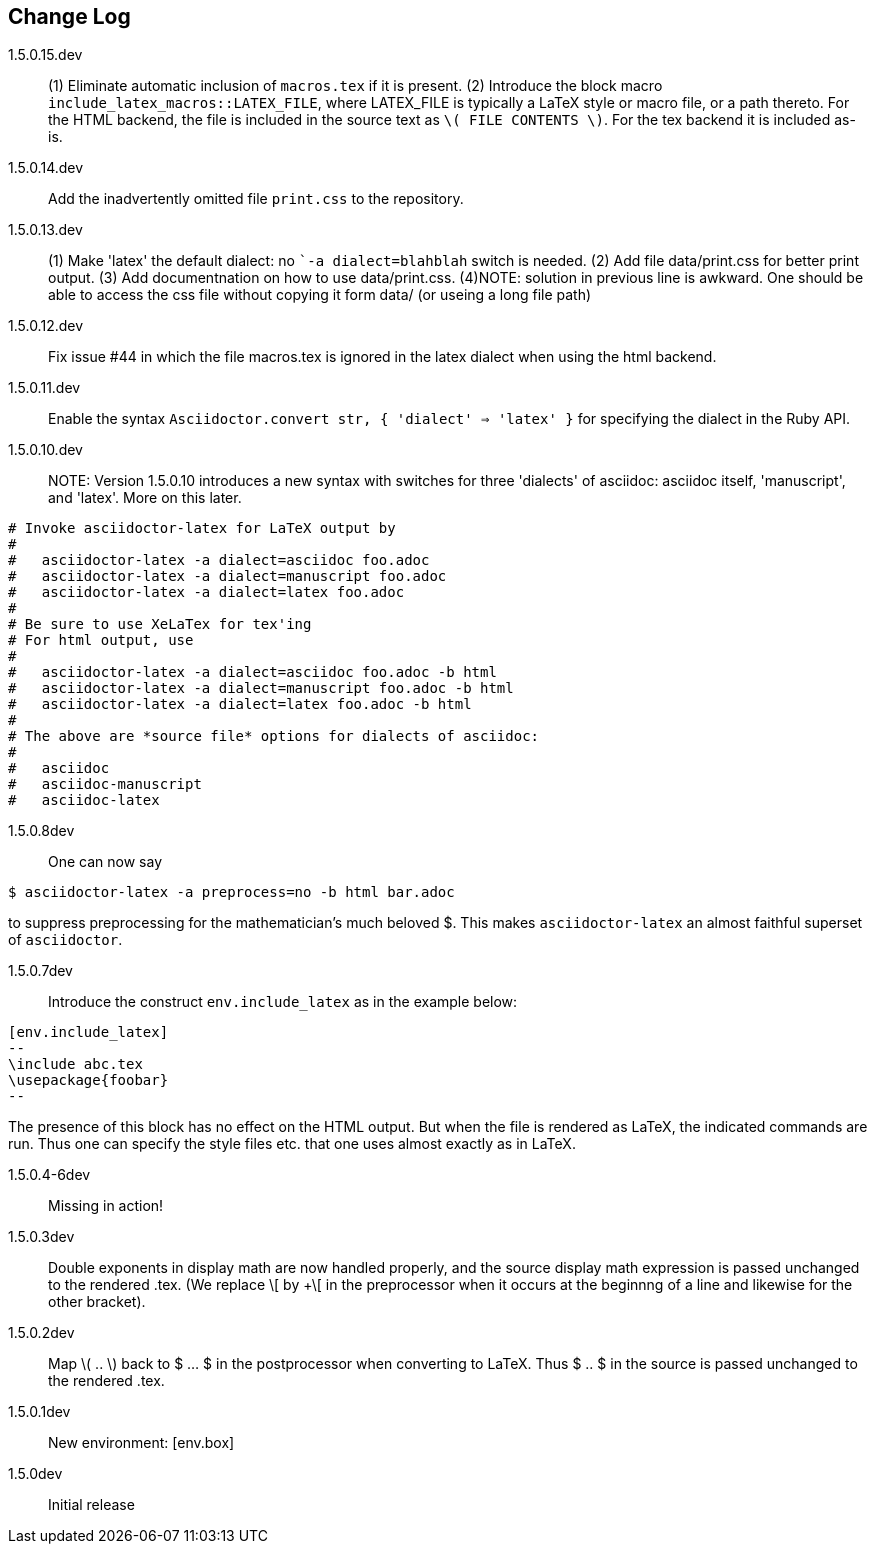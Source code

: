 == Change Log

////
NOTE: Released on RubyGems.org, plan to
release on GitHub in a few days to bring
into sync.

Next release::
. Introduce option as in [env.remark%plain]
to use normal (non-italic) text in the body
of the environment.
. Equations and equation
alignments are now *not* numbered by default.
To number an equation, do this:
`[eq.equation%numbered]`. For equation
alignments, do
`[eq.equationalign%numbered]`.  Better for
better style!
. Moreover, if an equation
or equation alignment environment is labeled
for cross-referencing, e.g.,
`[env.equation#hohoho]`, then it is numbered.
////

1.5.0.15.dev:: (1) Eliminate automatic inclusion of `macros.tex` if it is present.
(2) Introduce the block macro `include_latex_macros::LATEX_FILE`, where LATEX_FILE is
typically a LaTeX style or macro file, or a path thereto.  For the HTML backend, the file is included
in the source text as `\( FILE CONTENTS \)`.  For the tex backend it is included as-is.

1.5.0.14.dev:: Add the inadvertently omitted file `print.css` to the repository.

1.5.0.13.dev:: (1) Make 'latex' the default dialect: no ``-a dialect=blahblah` switch is needed.
(2) Add file data/print.css for better print output.
(3) Add documentnation on how to use data/print.css.
(4)NOTE: solution in previous line is awkward.  One should be able to access
the css file without copying it form data/ (or useing a long file path)

1.5.0.12.dev:: Fix issue #44 in which the file
macros.tex is ignored in the latex dialect
when using the html backend.

1.5.0.11.dev:: Enable the syntax
`Asciidoctor.convert str, { 'dialect' => 'latex' }`
for specifying the dialect in the Ruby API.

1.5.0.10.dev:: NOTE: Version 1.5.0.10 introduces
a new syntax with switches for three 'dialects'
of asciidoc: asciidoc itself, 'manuscript',
and 'latex'.  More on this later.

----

# Invoke asciidoctor-latex for LaTeX output by
#
#   asciidoctor-latex -a dialect=asciidoc foo.adoc
#   asciidoctor-latex -a dialect=manuscript foo.adoc
#   asciidoctor-latex -a dialect=latex foo.adoc
#
# Be sure to use XeLaTex for tex'ing
# For html output, use
#
#   asciidoctor-latex -a dialect=asciidoc foo.adoc -b html
#   asciidoctor-latex -a dialect=manuscript foo.adoc -b html
#   asciidoctor-latex -a dialect=latex foo.adoc -b html
#
# The above are *source file* options for dialects of asciidoc:
#
#   asciidoc
#   asciidoc-manuscript
#   asciidoc-latex
----

1.5.0.8dev:: One can now say
----
$ asciidoctor-latex -a preprocess=no -b html bar.adoc
----
to suppress preprocessing for the mathematician's
much beloved $.  This makes `asciidoctor-latex`
an almost faithful superset of `asciidoctor`.


1.5.0.7dev:: Introduce the construct `env.include_latex`
as in the example below:
----
[env.include_latex]
--
\include abc.tex
\usepackage{foobar}
--
----
The presence of this block has no effect
on the HTML output.  But when the file
is rendered as LaTeX, the indicated
commands are run. Thus one can specify
the style files etc. that one uses
almost exactly as in LaTeX.


1.5.0.4-6dev:: Missing in action!

1.5.0.3dev::
Double exponents in display math are
now handled properly, and the source display math
expression is passed unchanged to the rendered .tex.
(We replace \[ by +\[ in the preprocessor when it occurs
at the beginnng of a line and likewise for the other bracket).


1.5.0.2dev::
Map \( .. \) back to $ ... $ in the postprocessor when converting to LaTeX.
Thus $ .. $ in the source is passed unchanged to the rendered .tex.

1.5.0.1dev::
New environment: [env.box]

1.5.0dev::
Initial release
